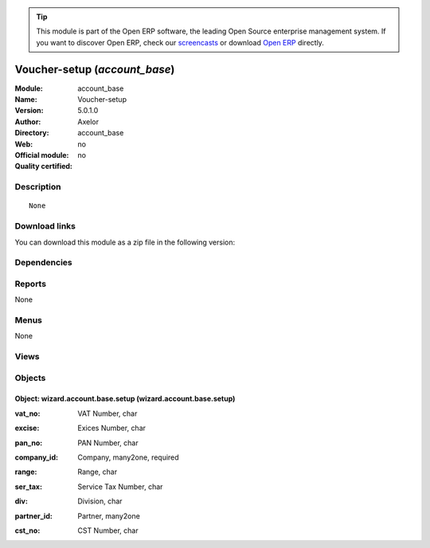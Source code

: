 
.. i18n: .. module:: account_base
.. i18n:     :synopsis: Voucher-setup 
.. i18n:     :noindex:
.. i18n: .. 

.. module:: account_base
    :synopsis: Voucher-setup 
    :noindex:
.. 

.. i18n: .. raw:: html
.. i18n: 
.. i18n:       <br />
.. i18n:     <link rel="stylesheet" href="../_static/hide_objects_in_sidebar.css" type="text/css" />

.. raw:: html

      <br />
    <link rel="stylesheet" href="../_static/hide_objects_in_sidebar.css" type="text/css" />

.. i18n: .. tip:: This module is part of the Open ERP software, the leading Open Source 
.. i18n:   enterprise management system. If you want to discover Open ERP, check our 
.. i18n:   `screencasts <http://openerp.tv>`_ or download 
.. i18n:   `Open ERP <http://openerp.com>`_ directly.

.. tip:: This module is part of the Open ERP software, the leading Open Source 
  enterprise management system. If you want to discover Open ERP, check our 
  `screencasts <http://openerp.tv>`_ or download 
  `Open ERP <http://openerp.com>`_ directly.

.. i18n: .. raw:: html
.. i18n: 
.. i18n:     <div class="js-kit-rating" title="" permalink="" standalone="yes" path="/account_base"></div>
.. i18n:     <script src="http://js-kit.com/ratings.js"></script>

.. raw:: html

    <div class="js-kit-rating" title="" permalink="" standalone="yes" path="/account_base"></div>
    <script src="http://js-kit.com/ratings.js"></script>

.. i18n: Voucher-setup (*account_base*)
.. i18n: ==============================
.. i18n: :Module: account_base
.. i18n: :Name: Voucher-setup
.. i18n: :Version: 5.0.1.0
.. i18n: :Author: Axelor
.. i18n: :Directory: account_base
.. i18n: :Web: 
.. i18n: :Official module: no
.. i18n: :Quality certified: no

Voucher-setup (*account_base*)
==============================
:Module: account_base
:Name: Voucher-setup
:Version: 5.0.1.0
:Author: Axelor
:Directory: account_base
:Web: 
:Official module: no
:Quality certified: no

.. i18n: Description
.. i18n: -----------

Description
-----------

.. i18n: ::
.. i18n: 
.. i18n:   None

::

  None

.. i18n: Download links
.. i18n: --------------

Download links
--------------

.. i18n: You can download this module as a zip file in the following version:

You can download this module as a zip file in the following version:

.. i18n:   * `trunk <http://www.openerp.com/download/modules/trunk/account_base.zip>`_

  * `trunk <http://www.openerp.com/download/modules/trunk/account_base.zip>`_

.. i18n: Dependencies
.. i18n: ------------

Dependencies
------------

.. i18n:  * :mod:`base`
.. i18n:  * :mod:`base_setup`

 * :mod:`base`
 * :mod:`base_setup`

.. i18n: Reports
.. i18n: -------

Reports
-------

.. i18n: None

None

.. i18n: Menus
.. i18n: -------

Menus
-------

.. i18n: None

None

.. i18n: Views
.. i18n: -----

Views
-----

.. i18n:  * \* INHERIT voucher.partner.form (form)
.. i18n:  * wizard.account.base.setup.form (form)

 * \* INHERIT voucher.partner.form (form)
 * wizard.account.base.setup.form (form)

.. i18n: Objects
.. i18n: -------

Objects
-------

.. i18n: Object: wizard.account.base.setup (wizard.account.base.setup)
.. i18n: #############################################################

Object: wizard.account.base.setup (wizard.account.base.setup)
#############################################################

.. i18n: :vat_no: VAT Number, char

:vat_no: VAT Number, char

.. i18n: :excise: Exices Number, char

:excise: Exices Number, char

.. i18n: :pan_no: PAN Number, char

:pan_no: PAN Number, char

.. i18n: :company_id: Company, many2one, required

:company_id: Company, many2one, required

.. i18n: :range: Range, char

:range: Range, char

.. i18n: :ser_tax: Service Tax Number, char

:ser_tax: Service Tax Number, char

.. i18n: :div: Division, char

:div: Division, char

.. i18n: :partner_id: Partner, many2one

:partner_id: Partner, many2one

.. i18n: :cst_no: CST Number, char

:cst_no: CST Number, char
